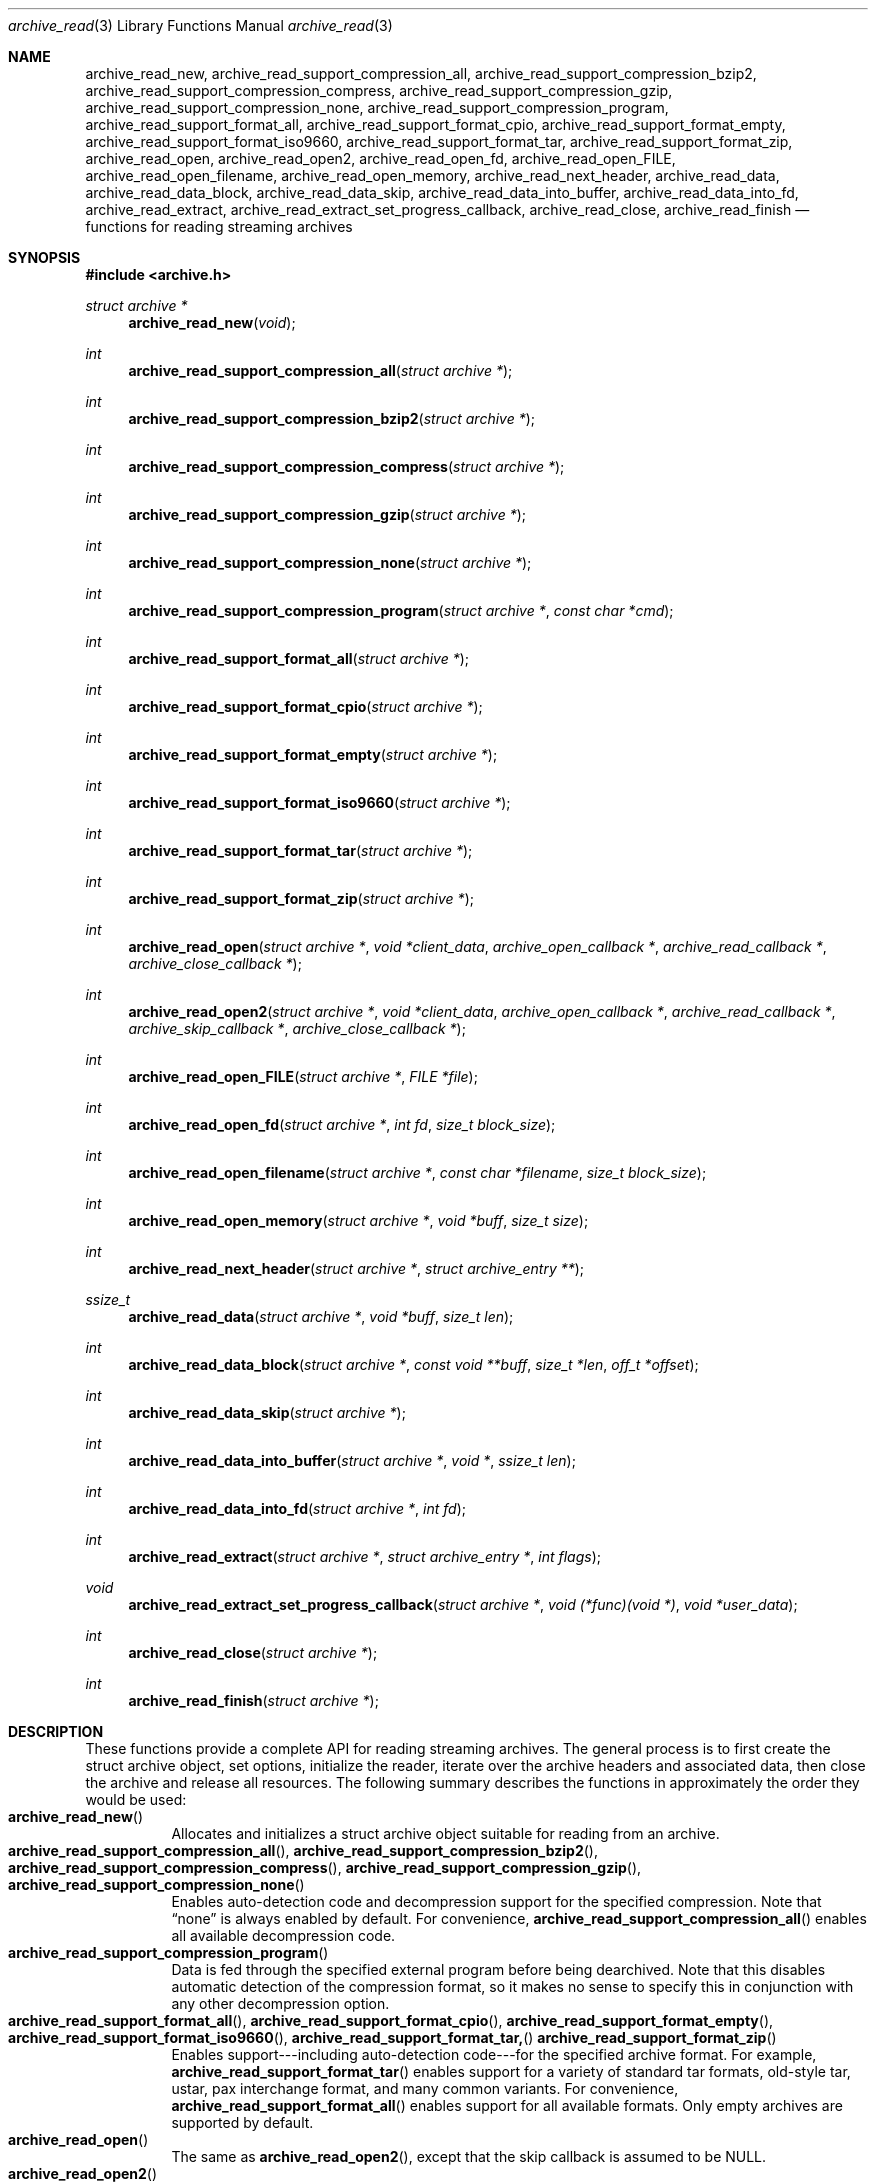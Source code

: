 .\" Copyright (c) 2003-2007 Tim Kientzle
.\" All rights reserved.
.\"
.\" Redistribution and use in source and binary forms, with or without
.\" modification, are permitted provided that the following conditions
.\" are met:
.\" 1. Redistributions of source code must retain the above copyright
.\"    notice, this list of conditions and the following disclaimer.
.\" 2. Redistributions in binary form must reproduce the above copyright
.\"    notice, this list of conditions and the following disclaimer in the
.\"    documentation and/or other materials provided with the distribution.
.\"
.\" THIS SOFTWARE IS PROVIDED BY THE AUTHOR AND CONTRIBUTORS ``AS IS'' AND
.\" ANY EXPRESS OR IMPLIED WARRANTIES, INCLUDING, BUT NOT LIMITED TO, THE
.\" IMPLIED WARRANTIES OF MERCHANTABILITY AND FITNESS FOR A PARTICULAR PURPOSE
.\" ARE DISCLAIMED.  IN NO EVENT SHALL THE AUTHOR OR CONTRIBUTORS BE LIABLE
.\" FOR ANY DIRECT, INDIRECT, INCIDENTAL, SPECIAL, EXEMPLARY, OR CONSEQUENTIAL
.\" DAMAGES (INCLUDING, BUT NOT LIMITED TO, PROCUREMENT OF SUBSTITUTE GOODS
.\" OR SERVICES; LOSS OF USE, DATA, OR PROFITS; OR BUSINESS INTERRUPTION)
.\" HOWEVER CAUSED AND ON ANY THEORY OF LIABILITY, WHETHER IN CONTRACT, STRICT
.\" LIABILITY, OR TORT (INCLUDING NEGLIGENCE OR OTHERWISE) ARISING IN ANY WAY
.\" OUT OF THE USE OF THIS SOFTWARE, EVEN IF ADVISED OF THE POSSIBILITY OF
.\" SUCH DAMAGE.
.\"
.\" $FreeBSD: src/lib/libarchive/archive_read.3,v 1.34 2007/05/29 01:00:18 kientzle Exp $
.\"
.Dd August 19, 2006
.Dt archive_read 3
.Os
.Sh NAME
.Nm archive_read_new ,
.Nm archive_read_support_compression_all ,
.Nm archive_read_support_compression_bzip2 ,
.Nm archive_read_support_compression_compress ,
.Nm archive_read_support_compression_gzip ,
.Nm archive_read_support_compression_none ,
.Nm archive_read_support_compression_program ,
.Nm archive_read_support_format_all ,
.Nm archive_read_support_format_cpio ,
.Nm archive_read_support_format_empty ,
.Nm archive_read_support_format_iso9660 ,
.Nm archive_read_support_format_tar ,
.Nm archive_read_support_format_zip ,
.Nm archive_read_open ,
.Nm archive_read_open2 ,
.Nm archive_read_open_fd ,
.Nm archive_read_open_FILE ,
.Nm archive_read_open_filename ,
.Nm archive_read_open_memory ,
.Nm archive_read_next_header ,
.Nm archive_read_data ,
.Nm archive_read_data_block ,
.Nm archive_read_data_skip ,
.\" #if ARCHIVE_API_VERSION < 3
.Nm archive_read_data_into_buffer ,
.\" #endif
.Nm archive_read_data_into_fd ,
.Nm archive_read_extract ,
.Nm archive_read_extract_set_progress_callback ,
.Nm archive_read_close ,
.Nm archive_read_finish
.Nd functions for reading streaming archives
.Sh SYNOPSIS
.In archive.h
.Ft struct archive *
.Fn archive_read_new "void"
.Ft int
.Fn archive_read_support_compression_all "struct archive *"
.Ft int
.Fn archive_read_support_compression_bzip2 "struct archive *"
.Ft int
.Fn archive_read_support_compression_compress "struct archive *"
.Ft int
.Fn archive_read_support_compression_gzip "struct archive *"
.Ft int
.Fn archive_read_support_compression_none "struct archive *"
.Ft int
.Fn archive_read_support_compression_program "struct archive *" "const char *cmd"
.Ft int
.Fn archive_read_support_format_all "struct archive *"
.Ft int
.Fn archive_read_support_format_cpio "struct archive *"
.Ft int
.Fn archive_read_support_format_empty "struct archive *"
.Ft int
.Fn archive_read_support_format_iso9660 "struct archive *"
.Ft int
.Fn archive_read_support_format_tar "struct archive *"
.Ft int
.Fn archive_read_support_format_zip "struct archive *"
.Ft int
.Fn archive_read_open "struct archive *" "void *client_data" "archive_open_callback *" "archive_read_callback *" "archive_close_callback *"
.Ft int
.Fn archive_read_open2 "struct archive *" "void *client_data" "archive_open_callback *" "archive_read_callback *" "archive_skip_callback *" "archive_close_callback *"
.Ft int
.Fn archive_read_open_FILE "struct archive *" "FILE *file"
.Ft int
.Fn archive_read_open_fd "struct archive *" "int fd" "size_t block_size"
.Ft int
.Fn archive_read_open_filename "struct archive *" "const char *filename" "size_t block_size"
.Ft int
.Fn archive_read_open_memory "struct archive *" "void *buff" "size_t size"
.Ft int
.Fn archive_read_next_header "struct archive *" "struct archive_entry **"
.Ft ssize_t
.Fn archive_read_data "struct archive *" "void *buff" "size_t len"
.Ft int
.Fn archive_read_data_block "struct archive *" "const void **buff" "size_t *len" "off_t *offset"
.Ft int
.Fn archive_read_data_skip "struct archive *"
.\" #if ARCHIVE_API_VERSION < 3
.Ft int
.Fn archive_read_data_into_buffer "struct archive *" "void *" "ssize_t len"
.\" #endif
.Ft int
.Fn archive_read_data_into_fd "struct archive *" "int fd"
.Ft int
.Fn archive_read_extract "struct archive *" "struct archive_entry *" "int flags"
.Ft void
.Fn archive_read_extract_set_progress_callback "struct archive *" "void (*func)(void *)" "void *user_data"
.Ft int
.Fn archive_read_close "struct archive *"
.Ft int
.Fn archive_read_finish "struct archive *"
.Sh DESCRIPTION
These functions provide a complete API for reading streaming archives.
The general process is to first create the
.Tn struct archive
object, set options, initialize the reader, iterate over the archive
headers and associated data, then close the archive and release all
resources.
The following summary describes the functions in approximately the
order they would be used:
.Bl -tag -compact -width indent
.It Fn archive_read_new
Allocates and initializes a
.Tn struct archive
object suitable for reading from an archive.
.It Fn archive_read_support_compression_all , Fn archive_read_support_compression_bzip2 , Fn archive_read_support_compression_compress , Fn archive_read_support_compression_gzip , Fn archive_read_support_compression_none
Enables auto-detection code and decompression support for the
specified compression.
Note that
.Dq none
is always enabled by default.
For convenience,
.Fn archive_read_support_compression_all
enables all available decompression code.
.It Fn archive_read_support_compression_program
Data is fed through the specified external program before being dearchived.
Note that this disables automatic detection of the compression format,
so it makes no sense to specify this in conjunction with any other
decompression option.
.It Fn archive_read_support_format_all , Fn archive_read_support_format_cpio , Fn archive_read_support_format_empty , Fn archive_read_support_format_iso9660 , Fn archive_read_support_format_tar, Fn archive_read_support_format_zip
Enables support---including auto-detection code---for the
specified archive format.
For example,
.Fn archive_read_support_format_tar
enables support for a variety of standard tar formats, old-style tar,
ustar, pax interchange format, and many common variants.
For convenience,
.Fn archive_read_support_format_all
enables support for all available formats.
Only empty archives are supported by default.
.It Fn archive_read_open
The same as
.Fn archive_read_open2 ,
except that the skip callback is assumed to be
.Dv NULL .
.It Fn archive_read_open2
Freeze the settings, open the archive, and prepare for reading entries.
This is the most generic version of this call, which accepts
four callback functions.
Most clients will want to use
.Fn archive_read_open_filename ,
.Fn archive_read_open_FILE ,
.Fn archive_read_open_fd ,
or
.Fn archive_read_open_memory
instead.
The library invokes the client-provided functions to obtain
raw bytes from the archive.
.It Fn archive_read_open_FILE
Like
.Fn archive_read_open ,
except that it accepts a
.Ft "FILE *"
pointer.
This function should not be used with tape drives or other devices
that require strict I/O blocking.
.It Fn archive_read_open_fd
Like
.Fn archive_read_open ,
except that it accepts a file descriptor and block size rather than
a set of function pointers.
Note that the file descriptor will not be automatically closed at
end-of-archive.
This function is safe for use with tape drives or other blocked devices.
.It Fn archive_read_open_file
This is a deprecated synonym for
.Fn archive_read_open_filename .
.It Fn archive_read_open_filename
Like
.Fn archive_read_open ,
except that it accepts a simple filename and a block size.
A NULL filename represents standard input.
This function is safe for use with tape drives or other blocked devices.
.It Fn archive_read_open_memory
Like
.Fn archive_read_open ,
except that it accepts a pointer and size of a block of
memory containing the archive data.
.It Fn archive_read_next_header
Read the header for the next entry and return a pointer to
a
.Tn struct archive_entry .
.It Fn archive_read_data
Read data associated with the header just read.
Internally, this is a convenience function that calls
.Fn archive_read_data_block
and fills any gaps with nulls so that callers see a single
continuous stream of data.
.It Fn archive_read_data_block
Return the next available block of data for this entry.
Unlike
.Fn archive_read_data ,
the
.Fn archive_read_data_block
function avoids copying data and allows you to correctly handle
sparse files, as supported by some archive formats.
The library guarantees that offsets will increase and that blocks
will not overlap.
Note that the blocks returned from this function can be much larger
than the block size read from disk, due to compression
and internal buffer optimizations.
.It Fn archive_read_data_skip
A convenience function that repeatedly calls
.Fn archive_read_data_block
to skip all of the data for this archive entry.
.\" #if ARCHIVE_API_VERSION < 3
.It Fn archive_read_data_into_buffer
This function is deprecated and will be removed.
Use
.Fn archive_read_data
instead.
.\" #endif
.It Fn archive_read_data_into_fd
A convenience function that repeatedly calls
.Fn archive_read_data_block
to copy the entire entry to the provided file descriptor.
.It Fn archive_read_extract , Fn archive_read_extract_set_skip_file
A convenience function that wraps the corresponding
.Xr archive_write_disk 3
interfaces.
The first call to
.Fn archive_read_extract
creates a restore object using
.Xr archive_write_disk_new 3
and
.Xr archive_write_disk_set_standard_lookup 3 ,
then transparently invokes
.Xr archive_write_disk_set_options 3 ,
.Xr archive_write_header 3 ,
.Xr archive_write_data 3 ,
and
.Xr archive_write_finish_entry 3
to create the entry on disk and copy data into it.
The
.Va flags
argument is passed unmodified to
.Xr archiv_write_disk_set_options 3 .
.It Fn archive_read_extract_set_progress_callback
Sets a pointer to a user-defined callback that can be used
for updating progress displays during extraction.
The progress function will be invoked during the extraction of large
regular files.
The progress function will be invoked with the pointer provided to this call.
Generally, the data pointed to should include a reference to the archive
object and the archive_entry object so that various statistics
can be retrieved for the progress display.
.It Fn archive_read_close
Complete the archive and invoke the close callback.
.It Fn archive_read_finish
Invokes
.Fn archive_read_close
if it was not invoked manually, then release all resources.
Note: In libarchive 1.x, this function was declared to return
.Ft void ,
which made it impossible to detect certain errors when
.Fn archive_read_close
was invoked implicitly from this function.
The declaration is corrected beginning with libarchive 2.0.
.El
.Pp
Note that the library determines most of the relevant information about
the archive by inspection.
In particular, it automatically detects
.Xr gzip 1
or
.Xr bzip2 1
compression and transparently performs the appropriate decompression.
It also automatically detects the archive format.
.Pp
A complete description of the
.Tn struct archive
and
.Tn struct archive_entry
objects can be found in the overview manual page for
.Xr libarchive 3 .
.Sh CLIENT CALLBACKS
The callback functions must match the following prototypes:
.Bl -item -offset indent
.It
.Ft typedef ssize_t
.Fn archive_read_callback "struct archive *" "void *client_data" "const void **buffer"
.It
.\" #if ARCHIVE_API_VERSION < 2
.Ft typedef int
.Fn archive_skip_callback "struct archive *" "void *client_data" "size_t request"
.\" #else
.\" .Ft typedef off_t
.\" .Fn archive_skip_callback "struct archive *" "void *client_data" "off_t request"
.\" #endif
.It
.Ft typedef int
.Fn archive_open_callback "struct archive *" "void *client_data"
.It
.Ft typedef int
.Fn archive_close_callback "struct archive *" "void *client_data"
.El
.Pp
The open callback is invoked by
.Fn archive_open .
It should return
.Cm ARCHIVE_OK
if the underlying file or data source is successfully
opened.
If the open fails, it should call
.Fn archive_set_error
to register an error code and message and return
.Cm ARCHIVE_FATAL .
.Pp
The read callback is invoked whenever the library
requires raw bytes from the archive.
The read callback should read data into a buffer,
set the
.Li const void **buffer
argument to point to the available data, and
return a count of the number of bytes available.
The library will invoke the read callback again
only after it has consumed this data.
The library imposes no constraints on the size
of the data blocks returned.
On end-of-file, the read callback should
return zero.
On error, the read callback should invoke
.Fn archive_set_error
to register an error code and message and
return -1.
.Pp
The skip callback is invoked when the
library wants to ignore a block of data.
The return value is the number of bytes actually
skipped, which may differ from the request.
If the callback cannot skip data, it should return
zero.
If the skip callback is not provided (the
function pointer is
.Dv NULL ),
the library will invoke the read function
instead and simply discard the result.
A skip callback can provide significant
performance gains when reading uncompressed
archives from slow disk drives or other media
that can skip quickly.
.Pp
The close callback is invoked by archive_close when
the archive processing is complete.
The callback should return
.Cm ARCHIVE_OK
on success.
On failure, the callback should invoke
.Fn archive_set_error
to register an error code and message and
return
.Cm ARCHIVE_FATAL.
.Sh EXAMPLE
The following illustrates basic usage of the library.
In this example,
the callback functions are simply wrappers around the standard
.Xr open 2 ,
.Xr read 2 ,
and
.Xr close 2
system calls.
.Bd -literal -offset indent
void
list_archive(const char *name)
{
  struct mydata *mydata;
  struct archive *a;
  struct archive_entry *entry;

  mydata = malloc(sizeof(struct mydata));
  a = archive_read_new();
  mydata->name = name;
  archive_read_support_compression_all(a);
  archive_read_support_format_all(a);
  archive_read_open(a, mydata, myopen, myread, myclose);
  while (archive_read_next_header(a, &entry) == ARCHIVE_OK) {
    printf("%s\\n",archive_entry_pathname(entry));
    archive_read_data_skip(a);
  }
  archive_read_finish(a);
  free(mydata);
}

ssize_t
myread(struct archive *a, void *client_data, const void **buff)
{
  struct mydata *mydata = client_data;

  *buff = mydata->buff;
  return (read(mydata->fd, mydata->buff, 10240));
}

int
myopen(struct archive *a, void *client_data)
{
  struct mydata *mydata = client_data;

  mydata->fd = open(mydata->name, O_RDONLY);
  return (mydata->fd >= 0 ? ARCHIVE_OK : ARCHIVE_FATAL);
}

int
myclose(struct archive *a, void *client_data)
{
  struct mydata *mydata = client_data;

  if (mydata->fd > 0)
    close(mydata->fd);
  return (ARCHIVE_OK);
}
.Ed
.Sh RETURN VALUES
Most functions return zero on success, non-zero on error.
The possible return codes include:
.Cm ARCHIVE_OK
(the operation succeeded),
.Cm ARCHIVE_WARN
(the operation succeeded but a non-critical error was encountered),
.Cm ARCHIVE_EOF
(end-of-archive was encountered),
.Cm ARCHIVE_RETRY
(the operation failed but can be retried),
and
.Cm ARCHIVE_FATAL
(there was a fatal error; the archive should be closed immediately).
Detailed error codes and textual descriptions are available from the
.Fn archive_errno
and
.Fn archive_error_string
functions.
.Pp
.Fn archive_read_new
returns a pointer to a freshly allocated
.Tn struct archive
object.
It returns
.Dv NULL
on error.
.Pp
.Fn archive_read_data
returns a count of bytes actually read or zero at the end of the entry.
On error, a value of
.Cm ARCHIVE_FATAL ,
.Cm ARCHIVE_WARN ,
or
.Cm ARCHIVE_RETRY
is returned and an error code and textual description can be retrieved from the
.Fn archive_errno
and
.Fn archive_error_string
functions.
.Pp
The library expects the client callbacks to behave similarly.
If there is an error, you can use
.Fn archive_set_error
to set an appropriate error code and description,
then return one of the non-zero values above.
(Note that the value eventually returned to the client may
not be the same; many errors that are not critical at the level
of basic I/O can prevent the archive from being properly read,
thus most I/O errors eventually cause
.Cm ARCHIVE_FATAL
to be returned.)
.\" .Sh ERRORS
.Sh SEE ALSO
.Xr tar 1 ,
.Xr archive 3 ,
.Xr archive_util 3 ,
.Xr tar 5
.Sh HISTORY
The
.Nm libarchive
library first appeared in
.Fx 5.3 .
.Sh AUTHORS
.An -nosplit
The
.Nm libarchive
library was written by
.An Tim Kientzle Aq kientzle@acm.org .
.Sh BUGS
Many traditional archiver programs treat
empty files as valid empty archives.
For example, many implementations of
.Xr tar 1
allow you to append entries to an empty file.
Of course, it is impossible to determine the format of an empty file
by inspecting the contents, so this library treats empty files as
having a special
.Dq empty
format.
